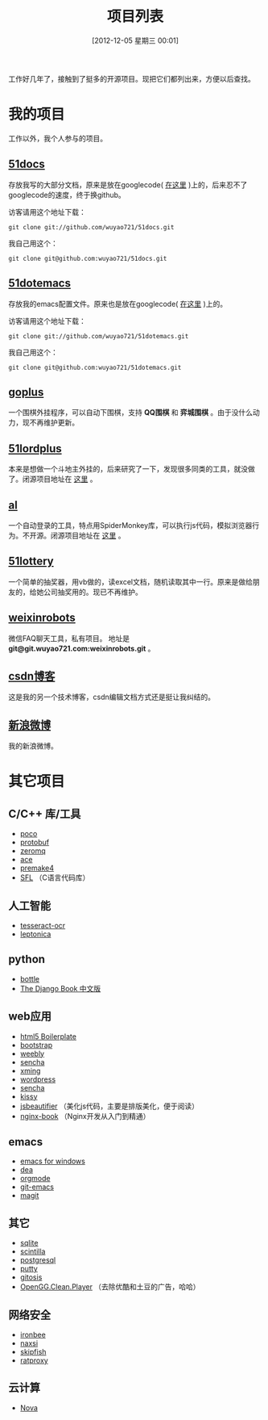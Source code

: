 #+POSTID: 174
#+DATE: [2012-12-05 星期三 00:01]
#+BLOG: wuyao721
#+OPTIONS: toc:nil num:nil todo:nil pri:nil tags:nil ^:nil TeX:nil
#+CATEGORY: 
#+TAGS: goplus, 51docs, 51dotemacs
#+PERMALINK: project-list
#+TITLE: 项目列表

工作好几年了，接触到了挺多的开源项目。现把它们都列出来，方便以后查找。

* 我的项目
工作以外，我个人参与的项目。

** [[https://github.com/wuyao721/51docs][51docs]]
存放我写的大部分文档，原来是放在googlecode( [[https://51docs.googlecode.com/svn/trunk/][在这里]] )上的，后来忍不了googlecode的速度，终于换github。

访客请用这个地址下载：
: git clone git://github.com/wuyao721/51docs.git

我自己用这个：
: git clone git@github.com:wuyao721/51docs.git

** [[https://github.com/wuyao721/51dotemacs][51dotemacs]]
存放我的emacs配置文件。原来也是放在googlecode( [[https://51dotemacs.googlecode.com/svn/trunk][在这里]] )上的。

访客请用这个地址下载：
: git clone git://github.com/wuyao721/51dotemacs.git

我自己用这个：
: git clone git@github.com:wuyao721/51dotemacs.git

** [[https://goplus.googlecode.com/svn/trunk/][goplus]]
一个围棋外挂程序，可以自动下围棋，支持 *QQ围棋* 和 *弈城围棋* 。由于没什么动力，现不再维护更新。

** [[https://51lordplus.googlecode.com/svn/trunk/][51lordplus]]
本来是想做一个斗地主外挂的，后来研究了一下，发现很多同类的工具，就没做了。闭源项目地址在 [[https://free.svnspot.com/wuyao721.51lordplus/trunk][这里]] 。

** [[https://free.svnspot.com/wuyao721.al][al]]
一个自动登录的工具，特点用SpiderMonkey库，可以执行js代码，模拟浏览器行为。不开源。闭源项目地址在 [[https://free.svnspot.com/wuyao721.al/trunk][这里]] 。

** [[https://code.google.com/p/51lottery/][51lottery]]
一个简单的抽奖器，用vb做的，读excel文档，随机读取其中一行。原来是做给朋友的，给她公司抽奖用的。现已不再维护。

** [[https://bitbucket.org/wuyao721/weixinrobots][weixinrobots]]
微信FAQ聊天工具，私有项目。 地址是 *git@git.wuyao721.com:weixinrobots.git* 。

** [[http://blog.csdn.net/wuyao721][csdn博客]]
这是我的另一个技术博客，csdn编辑文档方式还是挺让我纠结的。

** [[http://weibo.com/wuyao721][新浪微博]]
我的新浪微博。


* 其它项目

** C/C++ 库/工具
  - [[http://pocoproject.org/][poco]]
  - [[http://code.google.com/p/protobuf/][protobuf]]
  - [[http://www.zeromq.org/][zeromq]]
  - [[http://www.cs.wustl.edu/~schmidt/ACE.html][ace]]
  - [[http://premake.sourceforge.net/][premake4]]
  - [[http://legacy.imatix.com/html/sfl/index.htm][SFL]] （C语言代码库）

** 人工智能
  - [[http://code.google.com/p/tesseract-ocr/][tesseract-ocr]]
  - [[http://code.google.com/p/leptonica/][leptonica]]

** python 
  - [[http://bottlepy.org][bottle]]
  - [[http://djangobook.py3k.cn/2.0/][The Django Book 中文版]]

** web应用
  - [[http://html5boilerplate.com/][html5 Boilerplate]]
  - [[http://www.bootcss.com/][bootstrap]]
  - [[http://www.weebly.com/][weebly]]
  - [[http://www.sencha.com/][sencha]]
  - [[http://sourceforge.net/projects/xming/][xming]]
  - [[http://cn.wordpress.org/][wordpress]]
  - [[http://www.sencha.com/][sencha]]
  - [[http://docs.kissyui.com/][kissy]] 
  - [[http://jsbeautifier.org/][jsbeautifier]] （美化js代码，主要是排版美化，便于阅读）
  - [[https://github.com/taobao/nginx-book][nginx-book]] （Nginx开发从入门到精通）

** emacs
  - [[http://code.google.com/p/emacs-for-windows/][emacs for windows]]
  - [[http://code.google.com/p/dea/][dea]]
  - [[http://orgmode.org][orgmode]]
  - [[https://github.com/tsgates/git-emacs][git-emacs]]
  - [[https://github.com/magit/magit][magit]]

** 其它
  - [[http://www.sqlite.org/][sqlite]]
  - [[http://www.scintilla.org/][scintilla]]
  - [[http://www.postgresql.org/][postgresql]]
  - [[http://www.putty.org/][putty]]
  - [[https://github.com/res0nat0r/gitosis][gitosis]]
  - [[https://chrome.google.com/webstore/detail/openggcleanplayer/doleffkdbkfeokcanjaagploacdflcff/related][OpenGG.Clean.Player]] （去除优酷和土豆的广告，哈哈）

** 网络安全
  - [[https://www.ironbee.com/][ironbee]]
  - [[http://code.google.com/p/naxsi/][naxsi]]
  - [[https://code.google.com/p/skipfish/][skipfish]]
  - [[https://code.google.com/p/ratproxy/][ratproxy]]
** 云计算
  - [[http://docs.openstack.org/developer/nova/][Nova]]

